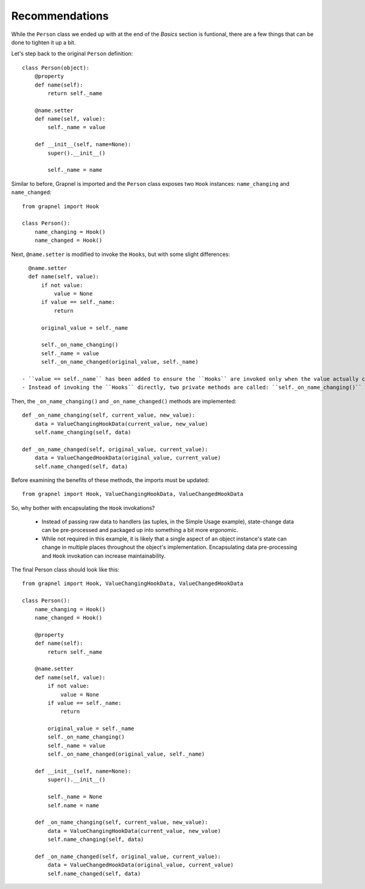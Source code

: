 Recommendations
---------------

While the ``Person`` class we ended up with at the end of the `Basics` section is funtional,
there are a few things that can be done to tighten it up a bit.

Let's step back to the original ``Person`` definition::

    class Person(object):
        @property
        def name(self):
            return self._name

        @name.setter
        def name(self, value):
            self._name = value

        def __init__(self, name=None):
            super().__init__()

            self._name = name

Similar to before, Grapnel is imported and the ``Person`` class exposes two ``Hook`` instances: ``name_changing`` and ``name_changed``::

    from grapnel import Hook

    class Person():
        name_changing = Hook()
        name_changed = Hook()

Next, ``@name.setter`` is modified to invoke the ``Hooks``, but with some slight differences::

    @name.setter
    def name(self, value):
        if not value:
            value = None
        if value == self._name:
            return
        
        original_value = self._name

        self._on_name_changing()
        self._name = value
        self._on_name_changed(original_value, self._name)

  - ``value == self._name`` has been added to ensure the ``Hooks`` are invoked only when the value actually changes.
  - Instead of invoking the ``Hooks`` directly, two private methods are called: ``self._on_name_changing()`` and ``self._on_name_changed``.

Then, the ``_on_name_changing()`` and ``_on_name_changed()`` methods are implemented::

    def _on_name_changing(self, current_value, new_value):
        data = ValueChangingHookData(current_value, new_value)
        self.name_changing(self, data)

    def _on_name_changed(self, original_value, current_value):
        data = ValueChangedHookData(original_value, current_value)
        self.name_changed(self, data)

Before examining the benefits of these methods, the imports must be updated::

    from grapnel import Hook, ValueChangingHookData, ValueChangedHookData

So, why bother with encapsulating the ``Hook`` invokations?

  - Instead of passing raw data to handlers (as tuples, in the Simple Usage example), state-change data can be pre-processed and packaged up into something a bit more ergonomic.
  - While not required in this example, it is likely that a single aspect of an object instance's
    state can change in multiple places throughout the object's implementation. Encapsulating data pre-processing and ``Hook`` invokation can increase maintainability.


The final Person class should look like this::

    from grapnel import Hook, ValueChangingHookData, ValueChangedHookData

    class Person():
        name_changing = Hook()
        name_changed = Hook()

        @property
        def name(self):
            return self._name

        @name.setter
        def name(self, value):
            if not value:
                value = None
            if value == self._name:
                return
            
            original_value = self._name
            self._on_name_changing()
            self._name = value
            self._on_name_changed(original_value, self._name)

        def __init__(self, name=None):
            super().__init__()

            self._name = None
            self.name = name

        def _on_name_changing(self, current_value, new_value):
            data = ValueChangingHookData(current_value, new_value)
            self.name_changing(self, data)

        def _on_name_changed(self, original_value, current_value):
            data = ValueChangedHookData(original_value, current_value)
            self.name_changed(self, data)
